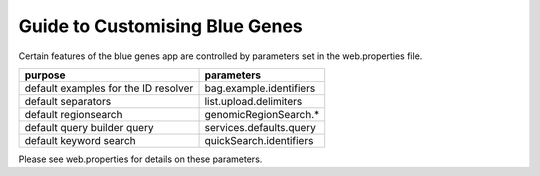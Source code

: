 Guide to Customising Blue Genes
================================================================

Certain features of the blue genes app are controlled by parameters set in the web.properties file.

=======================================  ================================================ 
purpose                                  parameters
=======================================  ================================================
default examples for the ID resolver     bag.example.identifiers
default separators                       list.upload.delimiters
default regionsearch                     genomicRegionSearch.*
default query builder query              services.defaults.query
default keyword search                   quickSearch.identifiers
=======================================  ================================================  

Please see web.properties for details on these parameters.

.. index:: blue genes


